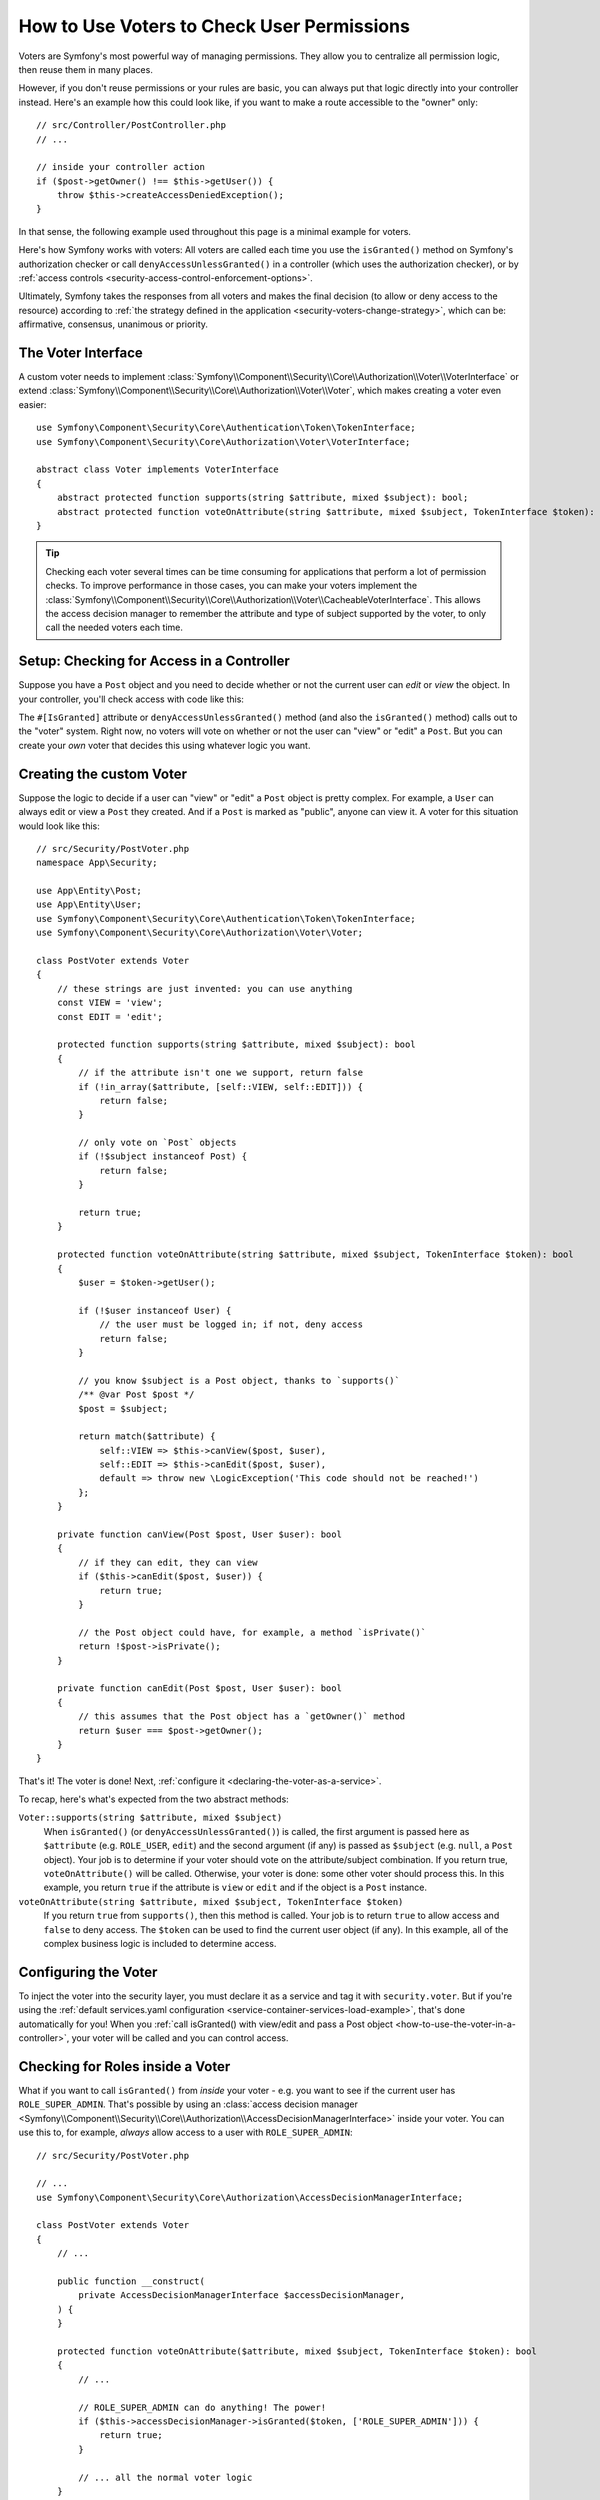 .. _security/custom-voter:

How to Use Voters to Check User Permissions
===========================================

Voters are Symfony's most powerful way of managing permissions. They allow you
to centralize all permission logic, then reuse them in many places.

However, if you don't reuse permissions or your rules are basic, you can always
put that logic directly into your controller instead. Here's an example how
this could look like, if you want to make a route accessible to the "owner" only::

    // src/Controller/PostController.php
    // ...

    // inside your controller action
    if ($post->getOwner() !== $this->getUser()) {
        throw $this->createAccessDeniedException();
    }

In that sense, the following example used throughout this page is a minimal
example for voters.

Here's how Symfony works with voters: All voters are called each time you
use the ``isGranted()`` method on Symfony's authorization checker or call
``denyAccessUnlessGranted()`` in a controller (which uses the authorization
checker), or by :ref:`access controls <security-access-control-enforcement-options>`.

Ultimately, Symfony takes the responses from all voters and makes the final
decision (to allow or deny access to the resource) according to
:ref:`the strategy defined in the application <security-voters-change-strategy>`,
which can be: affirmative, consensus, unanimous or priority.

The Voter Interface
-------------------

A custom voter needs to implement
:class:`Symfony\\Component\\Security\\Core\\Authorization\\Voter\\VoterInterface`
or extend :class:`Symfony\\Component\\Security\\Core\\Authorization\\Voter\\Voter`,
which makes creating a voter even easier::

    use Symfony\Component\Security\Core\Authentication\Token\TokenInterface;
    use Symfony\Component\Security\Core\Authorization\Voter\VoterInterface;

    abstract class Voter implements VoterInterface
    {
        abstract protected function supports(string $attribute, mixed $subject): bool;
        abstract protected function voteOnAttribute(string $attribute, mixed $subject, TokenInterface $token): bool;
    }

.. _how-to-use-the-voter-in-a-controller:

.. tip::

    Checking each voter several times can be time consuming for applications
    that perform a lot of permission checks. To improve performance in those cases,
    you can make your voters implement the :class:`Symfony\\Component\\Security\\Core\\Authorization\\Voter\\CacheableVoterInterface`.
    This allows the access decision manager to remember the attribute and type
    of subject supported by the voter, to only call the needed voters each time.

Setup: Checking for Access in a Controller
------------------------------------------

Suppose you have a ``Post`` object and you need to decide whether or not the current
user can *edit* or *view* the object. In your controller, you'll check access with
code like this:

.. configuration-block::

    .. code-block:: php-attributes

        // src/Controller/PostController.php

        // ...
        use Symfony\Component\Security\Http\Attribute\IsGranted;

        class PostController extends AbstractController
        {
            #[Route('/posts/{id}', name: 'post_show')]
            // check for "view" access: calls all voters
            #[IsGranted('view', 'post')]
            public function show(Post $post): Response
            {
                // ...
            }

            #[Route('/posts/{id}/edit', name: 'post_edit')]
            // check for "edit" access: calls all voters
            #[IsGranted('edit', 'post')]
            public function edit(Post $post): Response
            {
                // ...
            }
        }

    .. code-block:: php

        // src/Controller/PostController.php

        // ...
        use App\Security\PostVoter;

        class PostController extends AbstractController
        {
            #[Route('/posts/{id}', name: 'post_show')]
            public function show(Post $post): Response
            {
                // check for "view" access: calls all voters
                $this->denyAccessUnlessGranted(PostVoter::VIEW, $post);

                // ...
            }

            #[Route('/posts/{id}/edit', name: 'post_edit')]
            public function edit(Post $post): Response
            {
                // check for "edit" access: calls all voters
                $this->denyAccessUnlessGranted(PostVoter::EDIT, $post);

                // ...
            }
        }

The ``#[IsGranted]`` attribute or ``denyAccessUnlessGranted()`` method (and also the ``isGranted()`` method)
calls out to the "voter" system. Right now, no voters will vote on whether or not
the user can "view" or "edit" a ``Post``. But you can create your *own* voter that
decides this using whatever logic you want.

Creating the custom Voter
-------------------------

Suppose the logic to decide if a user can "view" or "edit" a ``Post`` object is
pretty complex. For example, a ``User`` can always edit or view a ``Post`` they created.
And if a ``Post`` is marked as "public", anyone can view it. A voter for this situation
would look like this::

    // src/Security/PostVoter.php
    namespace App\Security;

    use App\Entity\Post;
    use App\Entity\User;
    use Symfony\Component\Security\Core\Authentication\Token\TokenInterface;
    use Symfony\Component\Security\Core\Authorization\Voter\Voter;

    class PostVoter extends Voter
    {
        // these strings are just invented: you can use anything
        const VIEW = 'view';
        const EDIT = 'edit';

        protected function supports(string $attribute, mixed $subject): bool
        {
            // if the attribute isn't one we support, return false
            if (!in_array($attribute, [self::VIEW, self::EDIT])) {
                return false;
            }

            // only vote on `Post` objects
            if (!$subject instanceof Post) {
                return false;
            }

            return true;
        }

        protected function voteOnAttribute(string $attribute, mixed $subject, TokenInterface $token): bool
        {
            $user = $token->getUser();

            if (!$user instanceof User) {
                // the user must be logged in; if not, deny access
                return false;
            }

            // you know $subject is a Post object, thanks to `supports()`
            /** @var Post $post */
            $post = $subject;

            return match($attribute) {
                self::VIEW => $this->canView($post, $user),
                self::EDIT => $this->canEdit($post, $user),
                default => throw new \LogicException('This code should not be reached!')
            };
        }

        private function canView(Post $post, User $user): bool
        {
            // if they can edit, they can view
            if ($this->canEdit($post, $user)) {
                return true;
            }

            // the Post object could have, for example, a method `isPrivate()`
            return !$post->isPrivate();
        }

        private function canEdit(Post $post, User $user): bool
        {
            // this assumes that the Post object has a `getOwner()` method
            return $user === $post->getOwner();
        }
    }

That's it! The voter is done! Next, :ref:`configure it <declaring-the-voter-as-a-service>`.

To recap, here's what's expected from the two abstract methods:

``Voter::supports(string $attribute, mixed $subject)``
    When ``isGranted()`` (or ``denyAccessUnlessGranted()``) is called, the first
    argument is passed here as ``$attribute`` (e.g. ``ROLE_USER``, ``edit``) and
    the second argument (if any) is passed as ``$subject`` (e.g. ``null``, a ``Post``
    object). Your job is to determine if your voter should vote on the attribute/subject
    combination. If you return true, ``voteOnAttribute()`` will be called. Otherwise,
    your voter is done: some other voter should process this. In this example, you
    return ``true`` if the attribute is ``view`` or ``edit`` and if the object is
    a ``Post`` instance.

``voteOnAttribute(string $attribute, mixed $subject, TokenInterface $token)``
    If you return ``true`` from ``supports()``, then this method is called. Your
    job is to return ``true`` to allow access and ``false`` to deny access.
    The ``$token`` can be used to find the current user object (if any). In this
    example, all of the complex business logic is included to determine access.

.. _declaring-the-voter-as-a-service:

Configuring the Voter
---------------------

To inject the voter into the security layer, you must declare it as a service
and tag it with ``security.voter``. But if you're using the
:ref:`default services.yaml configuration <service-container-services-load-example>`,
that's done automatically for you! When you
:ref:`call isGranted() with view/edit and pass a Post object <how-to-use-the-voter-in-a-controller>`,
your voter will be called and you can control access.

Checking for Roles inside a Voter
---------------------------------

What if you want to call ``isGranted()`` from *inside* your voter - e.g. you want
to see if the current user has ``ROLE_SUPER_ADMIN``. That's possible by using an
:class:`access decision manager <Symfony\\Component\\Security\\Core\\Authorization\\AccessDecisionManagerInterface>`
inside your voter. You can use this to, for example, *always* allow access to a user
with ``ROLE_SUPER_ADMIN``::

    // src/Security/PostVoter.php

    // ...
    use Symfony\Component\Security\Core\Authorization\AccessDecisionManagerInterface;

    class PostVoter extends Voter
    {
        // ...

        public function __construct(
            private AccessDecisionManagerInterface $accessDecisionManager,
        ) {
        }

        protected function voteOnAttribute($attribute, mixed $subject, TokenInterface $token): bool
        {
            // ...

            // ROLE_SUPER_ADMIN can do anything! The power!
            if ($this->accessDecisionManager->isGranted($token, ['ROLE_SUPER_ADMIN'])) {
                return true;
            }

            // ... all the normal voter logic
        }
    }

.. caution::

    In the previous example, avoid using the following code to check if a role
    is granted permission::

        // DON'T DO THIS
        use Symfony\Component\Security\Core\Security;
        // ...

        if ($this->security->isGranted('ROLE_SUPER_ADMIN')) {
            // ...
        }

    The ``Security::isGranted()`` method inside a voter has a significant
    drawback: it does not guarantee that the checks are performed on the same
    token as the one in your voter. The token in the token storage might have
    changed or could change in the meantime. Always use the ``AccessDecisionManager``
    instead.

If you're using the :ref:`default services.yaml configuration <service-container-services-load-example>`,
you're done! Symfony will automatically pass the ``security.helper``
service when instantiating your voter (thanks to autowiring).

.. _security-voters-change-strategy:

Changing the Access Decision Strategy
-------------------------------------

Normally, only one voter will vote at any given time (the rest will "abstain", which
means they return ``false`` from ``supports()``). But in theory, you could make multiple
voters vote for one action and object. For instance, suppose you have one voter that
checks if the user is a member of the site and a second one that checks if the user
is older than 18.

To handle these cases, the access decision manager uses a "strategy" which you can configure.
There are four strategies available:

``affirmative`` (default)
    This grants access as soon as there is *one* voter granting access;

``consensus``
    This grants access if there are more voters granting access than
    denying. In case of a tie the decision is based on the
    ``allow_if_equal_granted_denied`` config option (defaulting to ``true``);

``unanimous``
    This only grants access if there is no voter denying access.

``priority``
    This grants or denies access by the first voter that does not abstain,
    based on their service priority;

Regardless the chosen strategy, if all voters abstained from voting, the
decision is based on the ``allow_if_all_abstain`` config option (which
defaults to ``false``).

In the above scenario, both voters should grant access in order to grant access
to the user to read the post. In this case, the default strategy is no longer
valid and ``unanimous`` should be used instead. You can set this in the
security configuration:

.. configuration-block::

    .. code-block:: yaml

        # config/packages/security.yaml
        security:
            access_decision_manager:
                strategy: unanimous
                allow_if_all_abstain: false

    .. code-block:: xml

        <!-- config/packages/security.xml -->
        <?xml version="1.0" encoding="UTF-8" ?>
        <srv:container xmlns="http://symfony.com/schema/dic/security"
            xmlns:srv="http://symfony.com/schema/dic/services"
            xmlns:xsi="http://www.w3.org/2001/XMLSchema-instance"
            xsi:schemaLocation="http://symfony.com/schema/dic/services
                https://symfony.com/schema/dic/services/services-1.0.xsd
                http://symfony.com/schema/dic/security
                https://symfony.com/schema/dic/security/security-1.0.xsd"
        >

            <config>
                <access-decision-manager strategy="unanimous" allow-if-all-abstain="false"/>
            </config>
        </srv:container>

    .. code-block:: php

        // config/packages/security.php
        use Symfony\Config\SecurityConfig;

        return static function (SecurityConfig $security): void {
            $security->accessDecisionManager()
                ->strategy('unanimous')
                ->allowIfAllAbstain(false)
            ;
        };

Custom Access Decision Strategy
~~~~~~~~~~~~~~~~~~~~~~~~~~~~~~~

If none of the built-in strategies fits your use case, define the ``strategy_service``
option to use a custom service (your service must implement the
:class:`Symfony\\Component\\Security\\Core\Authorization\\Strategy\\AccessDecisionStrategyInterface`):

.. configuration-block::

    .. code-block:: yaml

        # config/packages/security.yaml
        security:
            access_decision_manager:
                strategy_service: App\Security\MyCustomAccessDecisionStrategy
                # ...

    .. code-block:: xml

        <!-- config/packages/security.xml -->
        <?xml version="1.0" encoding="UTF-8" ?>
        <srv:container xmlns="http://symfony.com/schema/dic/security"
            xmlns:srv="http://symfony.com/schema/dic/services"
            xmlns:xsi="http://www.w3.org/2001/XMLSchema-instance"
            xsi:schemaLocation="http://symfony.com/schema/dic/services
                https://symfony.com/schema/dic/services/services-1.0.xsd"
        >

            <config>
                <access-decision-manager
                    strategy-service="App\Security\MyCustomAccessDecisionStrategy"/>
            </config>
        </srv:container>

    .. code-block:: php

        // config/packages/security.php
        use App\Security\MyCustomAccessDecisionStrategy;
        use Symfony\Config\SecurityConfig;

        return static function (SecurityConfig $security): void {
            $security->accessDecisionManager()
                ->strategyService(MyCustomAccessDecisionStrategy::class)
                // ...
            ;
        };

Custom Access Decision Manager
~~~~~~~~~~~~~~~~~~~~~~~~~~~~~~

If you need to provide an entirely custom access decision manager, define the ``service``
option to use a custom service as the Access Decision Manager (your service
must implement the :class:`Symfony\\Component\\Security\\Core\\Authorization\\AccessDecisionManagerInterface`):

.. configuration-block::

    .. code-block:: yaml

        # config/packages/security.yaml
        security:
            access_decision_manager:
                service: App\Security\MyCustomAccessDecisionManager
                # ...

    .. code-block:: xml

        <!-- config/packages/security.xml -->
        <?xml version="1.0" encoding="UTF-8" ?>
        <srv:container xmlns="http://symfony.com/schema/dic/security"
            xmlns:srv="http://symfony.com/schema/dic/services"
            xmlns:xsi="http://www.w3.org/2001/XMLSchema-instance"
            xsi:schemaLocation="http://symfony.com/schema/dic/services
                https://symfony.com/schema/dic/services/services-1.0.xsd"
        >

            <config>
                <access-decision-manager
                    service="App\Security\MyCustomAccessDecisionManager"/>
            </config>
        </srv:container>

    .. code-block:: php

        // config/packages/security.php
        use App\Security\MyCustomAccessDecisionManager;
        use Symfony\Config\SecurityConfig;

        return static function (SecurityConfig $security): void {
            $security->accessDecisionManager()
                ->service(MyCustomAccessDecisionManager::class)
                // ...
            ;
        };

.. _security-voters-change-message-and-status-code:

Changing the message and status code returned
---------------------------------------------

By default, the ``#[IsGranted]`` attribute will throw a
:class:`Symfony\\Component\\Security\\Core\\Exception\\AccessDeniedException`
and return an http **403** status code with **Access Denied** as message.

However, you can change this behavior by specifying the message and status code returned::

    // src/Controller/PostController.php

    // ...
    use Symfony\Component\Security\Http\Attribute\IsGranted;

    class PostController extends AbstractController
    {
        #[Route('/posts/{id}', name: 'post_show')]
        #[IsGranted('show', 'post', 'Post not found', 404)]
        public function show(Post $post): Response
        {
            // ...
        }
    }

.. tip::

    If the status code is different than 403, an
    :class:`Symfony\\Component\\HttpKernel\\Exception\\HttpException`
    will be thrown instead.
